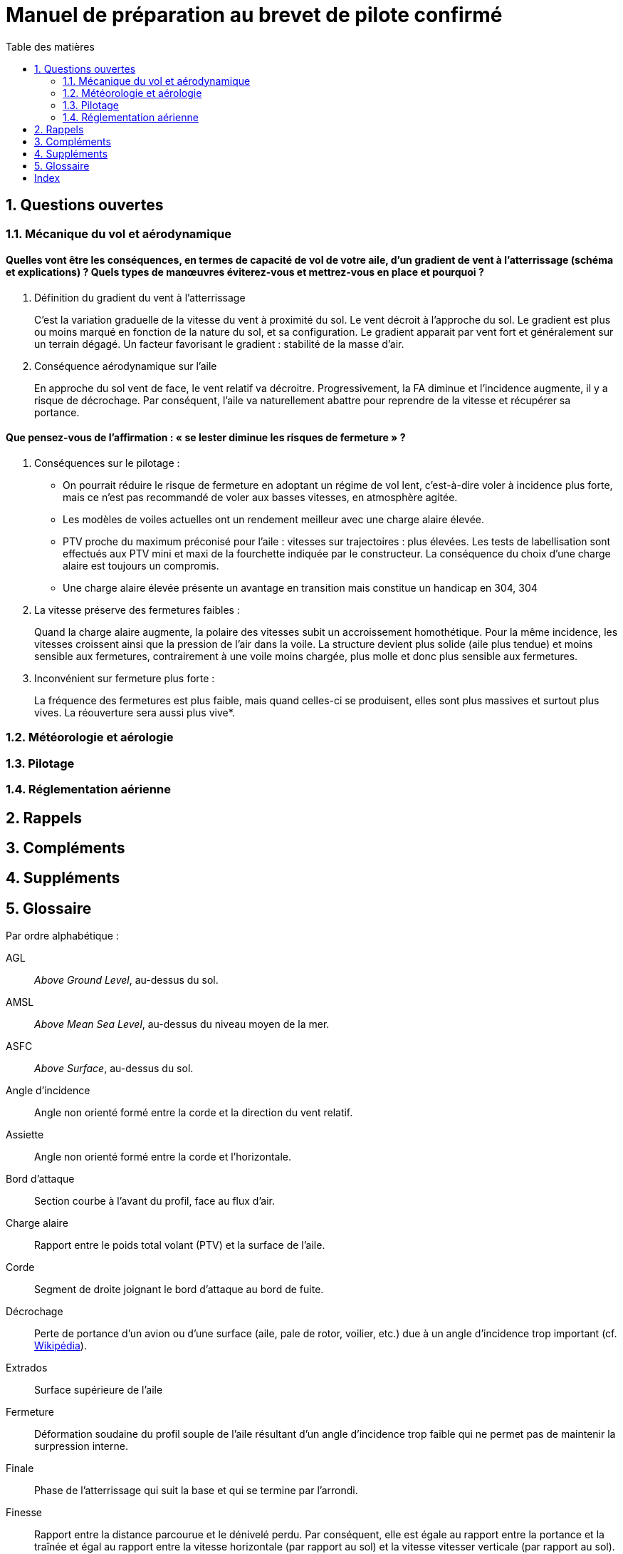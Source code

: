 = Manuel de préparation au brevet de pilote confirmé
// Document attributes
:sectnums:
:sectnumlevels: 2
:toc:
:toc-title: Table des matières
// Variables
:url-wiki: https://fr.wikipedia.org/wiki
:PTV: poids total volant
:FA: force aérodynamique

== Questions ouvertes

=== Mécanique du vol et aérodynamique

==== Quelles vont être les conséquences, en termes de capacité de vol de votre aile, d’un gradient de vent à l’atterrissage (schéma et explications) ? Quels types de manœuvres éviterez-vous et mettrez-vous en place et pourquoi ?

. Définition du gradient du vent à l’atterrissage
+
C’est la variation graduelle de la vitesse du vent à proximité du sol.
Le vent décroit à l’approche du sol.
Le gradient est plus ou moins marqué en fonction de la nature du sol, et sa configuration.
Le gradient apparait par vent fort et généralement sur un terrain dégagé.
Un facteur favorisant le gradient : stabilité de la masse d’air.
+
. Conséquence aérodynamique sur l’aile
+
En approche du sol vent de face, le vent relatif va décroitre.
Progressivement, la FA diminue et l’incidence augmente, il y a risque de décrochage.
Par conséquent, l’aile va naturellement abattre pour reprendre de la vitesse et récupérer sa portance.


==== Que pensez-vous de l’affirmation : « se lester diminue les risques de fermeture » ?

. Conséquences sur le pilotage :
+
* On pourrait réduire le risque de fermeture en adoptant un régime de vol lent, c'est-à-dire voler à
incidence plus forte, mais ce n’est pas recommandé de voler aux basses vitesses, en atmosphère
agitée.
* Les modèles de voiles actuelles ont un rendement meilleur avec une charge alaire élevée.
* PTV proche du maximum préconisé pour l’aile : vitesses sur trajectoires : plus élevées.
Les tests de labellisation sont effectués aux PTV mini et maxi de la fourchette indiquée par le
constructeur. La conséquence du choix d'une charge alaire est toujours un compromis.
* Une charge alaire élevée présente un avantage en transition mais constitue un handicap en 304, 304
. La vitesse préserve des fermetures faibles :
+
Quand la charge alaire augmente, la polaire des vitesses subit un accroissement homothétique.
Pour la même incidence, les vitesses croissent ainsi que la pression de l’air dans la voile. La
structure devient plus solide (aile plus tendue) et moins sensible aux fermetures, contrairement à
une voile moins chargée, plus molle et donc plus sensible aux fermetures.
+
. Inconvénient sur fermeture plus forte :
+
La fréquence des fermetures est plus faible, mais quand celles-ci se produisent, elles sont plus
massives et surtout plus vives. La réouverture sera aussi plus vive*.

=== Météorologie et aérologie

=== Pilotage

=== Réglementation aérienne

== Rappels

== Compléments

== Suppléments

== Glossaire

Par ordre alphabétique :

AGL:: _Above Ground Level_, au-dessus du sol.

AMSL:: _Above Mean Sea Level_, au-dessus du niveau moyen de la mer.

ASFC:: _Above Surface_, au-dessus du sol.

Angle d'incidence:: Angle non orienté formé entre la corde et la direction du vent relatif.

Assiette:: Angle non orienté formé entre la corde et l'horizontale.

Bord d'attaque:: Section courbe à l'avant du profil, face au flux d'air.

Charge alaire:: Rapport entre le poids total volant (PTV) et la surface de l'aile.

Corde:: Segment de droite joignant le bord d'attaque au bord de fuite.

Décrochage:: Perte de portance d’un avion ou d'une surface (aile, pale de rotor, voilier, etc.) due à un angle d'incidence trop important (cf. https://fr.wikipedia.org/wiki/D%C3%A9crochage_(a%C3%A9rodynamique)[Wikipédia]).

Extrados:: Surface supérieure de l'aile

Fermeture:: Déformation soudaine du profil souple de l'aile résultant d'un angle d'incidence trop faible qui ne permet pas de maintenir la surpression interne.

Finale:: Phase de l'atterrissage qui suit la base et qui se termine par l'arrondi.

Finesse:: Rapport entre la distance parcourue et le dénivelé perdu. Par conséquent, elle est égale au rapport entre la portance et la traînée et égal au rapport entre la vitesse horizontale (par rapport au sol) et la vitesse vitesser verticale (par rapport au sol).
Force aérodynamique:: wet, cold dirt.

GPS:: _Global Positioning System_, système de positionnement par satellites.

CAUTION: _Stricto sensu_, parler d'*un* GPS est incorrect car il s'agit du système composé de plusieurs satellites.
On devrait donc parler de « récepteur GPS ».
Cependant, l'usage a consacré l'expression _un GPS_.
Glonass est l'équivalent russe du GPS et Galileo son équivalent européen.

Gradient:: Fonction de plusieurs variables en un certain point est un vecteur qui caractérise la variabilité de cette fonction au voisinage de ce point (cf. https://fr.wikipedia.org/wiki/Gradient[Wikipédia]).
De manière simplifiée, le gradient est une mesure de la variation d'une grandeur par rapport à une autre. En parapente, il est souvent question de la variation de la vitesse du vent en fonction de l'altitude (il s'agit ici d'un gradient de vent) et de variation de la pression atmosphérique en fonction de l'altitude (il s'agit ici d'un gradient de pression).

CAUTION: Le gradient de vent dont on parle le plus souvent est la variation de vitesse en fonction de l'altitude mais on pourrait tout aussi bien parler de gradient de vent pour une variation de vitesse à une altitude donnée en fonction de la distance au relief par exemple. En effet, entre le parapente et le relief, il y a une variation de vitesse en fonction de la distance au relief, on peut donc bien parler de gradient de vent.

Intrados:: Surface inférieure de l'aile.

LTE:: _Low Terrain Environnement_, environnement de basse altitude.

Oreilles:: Technique de pilotage consistant à tirer sur certains élévateurs de l'aile pour diminuer la portance et augmenter la traînée.

Poids total volant:: Somme des poids du parapente, de la sellette, du pilote et du reste de son matériel embarqué.

CAUTION: Le terme de « poids » dans le langage courant correspond au terme scientifique de « masse ». Un objet de 10 kg a une masse de 10 kg et un poids de 98,1 N (10 kg x 9,81 m/s²). Une masse s'exprime en gramme (et tous ses multiples) et un poids en Newton (et tous ses multiples).

Polaire des vitesses:: Courbe représentant la vitesse de l'aéronef en fonction de l'incidence.

Portance:: Composante de la force subie par un corps en mouvement dans un fluide qui s'exerce perpendiculairement à la direction du mouvement (cf. https://fr.wikipedia.org/wiki/Portance[Wikipédia]).

img::https://upload.wikimedia.org/wikipedia/commons/thumb/1/11/DeflectionAndLift_W3C.svg/langfr-304px-DeflectionAndLift_W3C.svg.png[Portance, 304, 304]

RTBA:: _Restricted Terrain Below Altitude_, espace aérien dans lequel le vol est interdit en dessous d'une certaine altitude.

Taux de chute:: Vitesse verticale de descente de l'aéronef.

Traînée:: Composante de la force aérodynamique qui s'exerce dans le sens du vent relatif.

Variomètre:: Instrument de mesure de la vitesse verticale d'un aéronef.

ZIT:: _Zone Interdite Temporaire_, espace aérien dans lequel le vol est interdit pendant une certaine période.

ZRT:: _Zone Réglementée Temporaire_, espace aérien dans lequel le vol est réglementé pendant une certaine période.

[index]
== Index
